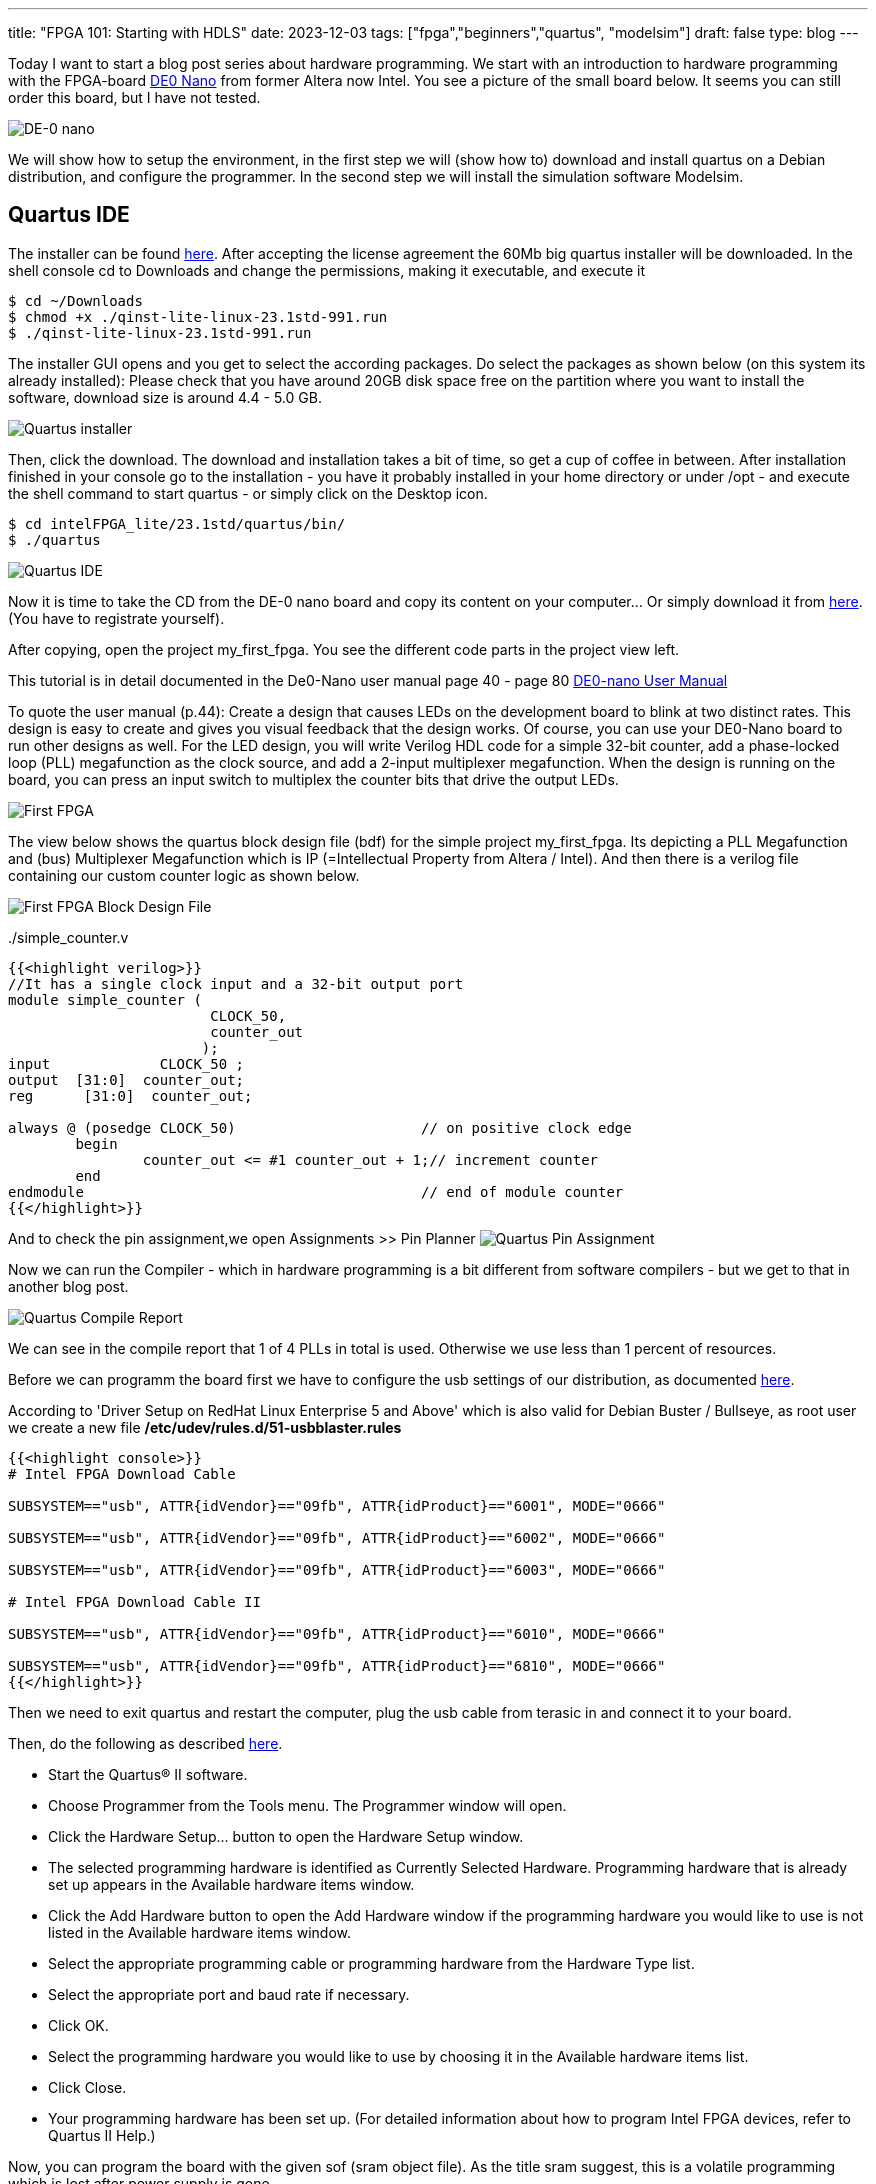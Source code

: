 ---
title: "FPGA 101: Starting with HDLS"
date: 2023-12-03
tags: ["fpga","beginners","quartus", "modelsim"]
draft: false
type: blog
---

Today I want to start a blog post series about hardware programming. We start with an introduction
to hardware programming with the FPGA-board https://www.terasic.com.tw/cgi-bin/page/archive.pl?Language=English&No=593[DE0 Nano]
from former Altera now Intel. You see a picture of the small board below. It seems you can still order this board, but I have not tested.

image:../de0nano.jpg[DE-0 nano]

We will show how to setup the environment, in the first step we will (show how to) download and install quartus on a Debian distribution, and configure
the programmer. In the second step we will install the simulation software Modelsim.

== Quartus IDE
The installer can be found https://cdrdv2.intel.com/v1/dl/getContent/795187/795211?filename=qinst-lite-linux-23.1std-991.run[here].
After accepting the license agreement the 60Mb big quartus installer will be downloaded.
In the shell console cd to Downloads and change the permissions, making it executable, and execute it

[source,console]
----
$ cd ~/Downloads
$ chmod +x ./qinst-lite-linux-23.1std-991.run
$ ./qinst-lite-linux-23.1std-991.run
----

The installer GUI opens and you get to select the according packages. Do select the packages as shown below (on this system its already installed):
Please check that you have around 20GB disk space free on the partition where you want to install the software, download size is around 4.4 - 5.0 GB.

image:../quartus_installer_selection.png[Quartus installer]

Then, click the download. The download and installation takes a bit of time, so get a cup of coffee in between.
After installation finished in your console go to the installation  - you have it probably installed in your home directory or under /opt -
and execute the shell command to start quartus - or simply click on the Desktop icon.

[source,console]
----
$ cd intelFPGA_lite/23.1std/quartus/bin/
$ ./quartus
----


image:../quartus_ide.png[Quartus IDE]


Now it is time to take the CD from the DE-0 nano board and copy its content on your computer... Or simply download it from
https://www.terasic.com.tw/cgi-bin/page/archive.pl?Language=English&CategoryNo=139&No=593&PartNo=4#contents[here]. (You have to registrate yourself).

After copying, open the project my_first_fpga. You see the different code parts in the project view left.

This tutorial is in detail documented in the De0-Nano user manual page 40 - page 80
https://github.com/caglasen/FPGA/blob/master/DE0_Nano_User_Manual.pdf[DE0-nano User Manual]

To quote the user manual (p.44):
Create a design that causes LEDs on the development board to blink at two distinct rates. This
design is easy to create and gives you visual feedback that the design works. Of course, you can use
your DE0-Nano board to run other designs as well. For the LED design, you will write Verilog HDL
code for a simple 32-bit counter, add a phase-locked loop (PLL) megafunction as the clock source,
and add a 2-input multiplexer megafunction. When the design is running on the board, you can
press an input switch to multiplex the counter bits that drive the output LEDs.


image:../my_first_fpga_view.png[First FPGA]

The view below shows the quartus block design file (bdf) for the simple project my_first_fpga. Its depicting a PLL Megafunction and (bus)
Multiplexer Megafunction  which is IP (=Intellectual Property from Altera / Intel).  And then there is a verilog file containing
our custom counter logic as shown below.

image:../my_first_fpga_bdf.png[First FPGA Block Design File]



../simple_counter.v
[source,verilog]
----
{{<highlight verilog>}}
//It has a single clock input and a 32-bit output port
module simple_counter (
                        CLOCK_50,
                        counter_out
                       );
input         	  CLOCK_50 ;
output	[31:0]  counter_out;
reg      [31:0]  counter_out;

always @ (posedge CLOCK_50)       		 // on positive clock edge
	begin
		counter_out <= #1 counter_out + 1;// increment counter
	end
endmodule                        		 // end of module counter
{{</highlight>}}
----



And to check the pin assignment,we open Assignments >> Pin Planner
image:../quartus_pin_assignment.png[Quartus Pin Assignment]

Now we can run the Compiler - which in hardware programming is a bit different from software compilers - but we get to that in another
blog post.

image:../quartus_compile_report.png[Quartus Compile Report]

We can see in the compile report that 1 of 4 PLLs in total is used. Otherwise we use less than 1 percent of resources.

Before we can programm the board first we have to configure the usb settings of our distribution, as documented
https://www.intel.com/content/www/us/en/support/programmable/support-resources/download/dri-usb-b-lnx.html[here].

According to 'Driver Setup on RedHat Linux Enterprise 5 and Above' which is also valid for Debian Buster / Bullseye,
as root user we create a new file  */etc/udev/rules.d/51-usbblaster.rules*

[source,console]
----
{{<highlight console>}}
# Intel FPGA Download Cable

SUBSYSTEM=="usb", ATTR{idVendor}=="09fb", ATTR{idProduct}=="6001", MODE="0666"

SUBSYSTEM=="usb", ATTR{idVendor}=="09fb", ATTR{idProduct}=="6002", MODE="0666"

SUBSYSTEM=="usb", ATTR{idVendor}=="09fb", ATTR{idProduct}=="6003", MODE="0666"

# Intel FPGA Download Cable II

SUBSYSTEM=="usb", ATTR{idVendor}=="09fb", ATTR{idProduct}=="6010", MODE="0666"

SUBSYSTEM=="usb", ATTR{idVendor}=="09fb", ATTR{idProduct}=="6810", MODE="0666"
{{</highlight>}}
----

Then we need to exit quartus and restart the computer, plug the usb cable from terasic in and connect it to your board.

Then, do the following as described https://www.intel.com/content/www/us/en/support/programmable/support-resources/download/dri-quartus.html[here].

- Start the Quartus® II software.
- Choose Programmer from the Tools menu. The Programmer window will open.
- Click the Hardware Setup... button to open the Hardware Setup window.
- The selected programming hardware is identified as Currently Selected Hardware.
  Programming hardware that is already set up appears in the Available hardware items window.
- Click the Add Hardware button to open the Add Hardware window if the programming hardware you would like to use is not listed in the Available hardware items window.
-  Select the appropriate programming cable or programming hardware from the Hardware Type list.
- Select the appropriate port and baud rate if necessary.
- Click OK.
- Select the programming hardware you would like to use by choosing it in the Available hardware items list.
- Click Close.
- Your programming hardware has been set up.
(For detailed information about how to program Intel FPGA devices, refer to Quartus II Help.)

Now, you can program the board with the given sof (sram object file). As the title sram suggest, this is a volatile programming
which is lost after power supply is gone.

We are still missing an important piece of software, which is the simulation software modelsim. We show this in the future

== Modelsim

The download link for Modelsim for quartus is given https://www.intel.com/content/www/us/en/software-kit/750666/modelsim-intel-fpgas-standard-edition-software-version-20-1-1.html[here] .

To install Modelsim on a debian system some 32 bit libraries https://gist.github.com/Razer6/cafc172b5cffae189b4ecda06cf6c64f[have to be installed to].

For Ubuntu and Debian the commands are as follows:

[source,console]
----
$ sudo dpkg --add-architecture i386
$ sudo apt-get update
$ sudo apt-get install libc6:i386 libncurses5:i386 libstdc++6:i386 lib32ncurses6 libxft2 libxft2:i386 libxext6 libxext6:i386
----
Then the downloaded binary needs to be set executable and executed

[source,console]
----
$ cd ~/Downloads
$ chmod +x ModelSimSetup-20.1.1.720-linux.run
$ ./ModelSimSetup-20.1.1.720-linux.run
----

Now it is ready to be used (mostly, we have still to configure things so that it started from quartus.) Next we will do simple circuit with testbench,
so the simulator can be tested.

The simulator is started by executing qhsim in the binary folder

[source,console]
----
$ cd ../intelFPGA/20.1/modelsim_ase/bin
$ ./qhsim
----

image:../modelsim.png[Modelsim]


To be continued...